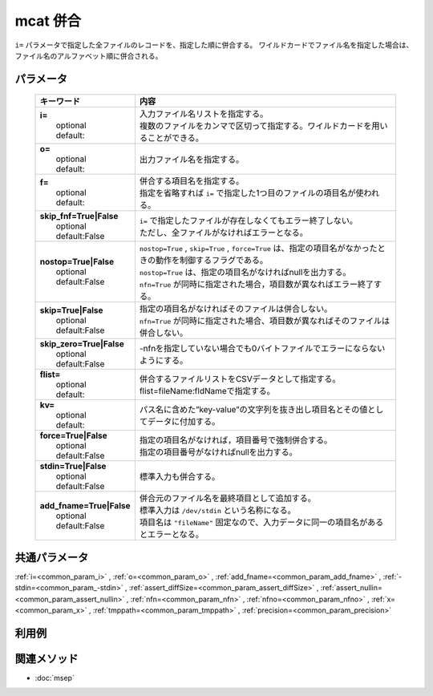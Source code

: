 mcat 併合
---------------------

``i=`` パラメータで指定した全ファイルのレコードを、指定した順に併合する。
ワイルドカードでファイル名を指定した場合は、ファイル名のアルファベット順に併合される。

パラメータ
''''''''''''''''''''''

  .. list-table::
    :header-rows: 1

    * - キーワード
      - 内容

    * - | **i=**
        |   optional
        |   default:
      - |   入力ファイル名リストを指定する。
        |   複数のファイルをカンマで区切って指定する。ワイルドカードを用いることができる。
    * - | **o=**
        |   optional
        |   default:
      - |   出力ファイル名を指定する。
    * - | **f=**
        |   optional
        |   default:
      - |   併合する項目名を指定する。
        |   指定を省略すれば ``i=`` で指定した1つ目のファイルの項目名が使われる。
    * - | **skip_fnf=True|False**
        |   optional
        |   default:False
      - |   ``i=`` で指定したファイルが存在しなくてもエラー終了しない。
        |   ただし、全ファイルがなければエラーとなる。
    * - | **nostop=True|False**
        |   optional
        |   default:False
      - |   ``nostop=True``  , ``skip=True`` , ``force=True`` は、指定の項目名がなかったときの動作を制御するフラグである。
        |   ``nostop=True`` は、指定の項目名がなければnullを出力する。
        |   ``nfn=True`` が同時に指定された場合，項目数が異なればエラー終了する。
    * - | **skip=True|False**
        |   optional
        |   default:False
      - |   指定の項目名がなければそのファイルは併合しない。
        |   ``nfn=True`` が同時に指定された場合、項目数が異なればそのファイルは併合しない。
    * - | **skip_zero=True|False**
        |   optional
        |   default:False
      - |   -nfnを指定していない場合でも0バイトファイルでエラーにならないようにする。
    * - | **flist=**
        |   optional
        |   default:
      - |   併合するファイルリストをCSVデータとして指定する。flist=fileName:fldNameで指定する。
    * - | **kv=**
        |   optional
        |   default:
      - |   パス名に含めた”key-value”の文字列を抜き出し項目名とその値としてデータに付加する。
    * - | **force=True|False**
        |   optional
        |   default:False
      - |   指定の項目名がなければ，項目番号で強制併合する。
        |   指定の項目番号がなければnullを出力する。
    * - | **stdin=True|False**
        |   optional
        |   default:False
      - |   標準入力も併合する。
    * - | **add_fname=True|False**
        |   optional
        |   default:False
      - |   併合元のファイル名を最終項目として追加する。
        |   標準入力は ``/dev/stdin`` という名称になる。
        |   項目名は ``"fileName"`` 固定なので、入力データに同一の項目名があるとエラーとなる。

共通パラメータ
''''''''''''''''''''

:ref:`i=<common_param_i>`
, :ref:`o=<common_param_o>`
, :ref:`add_fname=<common_param_add_fname>`
, :ref:`-stdin=<common_param_-stdin>`
, :ref:`assert_diffSize=<common_param_assert_diffSize>`
, :ref:`assert_nullin=<common_param_assert_nullin>`
, :ref:`nfn=<common_param_nfn>`
, :ref:`nfno=<common_param_nfno>`
, :ref:`x=<common_param_x>`
, :ref:`tmppath=<common_param_tmppath>`
, :ref:`precision=<common_param_precision>`

利用例
''''''''''''



関連メソッド
''''''''''''

- :doc:`msep` 
